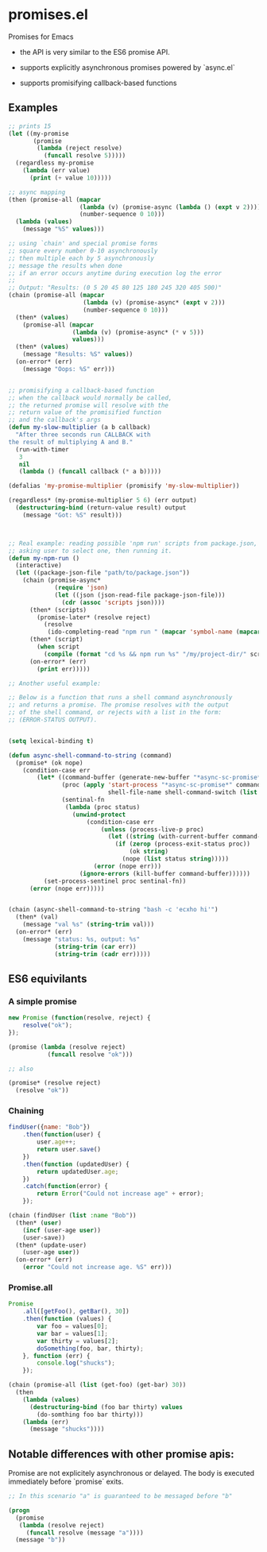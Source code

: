 * promises.el
  Promises for Emacs

  - the API is very similar to the ES6 promise API.

  - supports explicitly asynchronous promises powered by `async.el`

  - supports promisifying callback-based functions

** Examples
   #+BEGIN_SRC emacs-lisp
     ;; prints 15
     (let ((my-promise
            (promise
             (lambda (reject resolve)
               (funcall resolve 5)))))
       (regardless my-promise
         (lambda (err value)
           (print (+ value 10)))))

     ;; async mapping
     (then (promise-all (mapcar
                         (lambda (v) (promise-async (lambda () (expt v 2))))
                         (number-sequence 0 10)))
       (lambda (values)
         (message "%S" values)))

     ;; using `chain' and special promise forms
     ;; square every number 0-10 asynchronously
     ;; then multiple each by 5 asynchronously
     ;; message the results when done
     ;; if an error occurs anytime during execution log the error
     ;;
     ;; Output: "Results: (0 5 20 45 80 125 180 245 320 405 500)"
     (chain (promise-all (mapcar
                          (lambda (v) (promise-async* (expt v 2)))
                          (number-sequence 0 10)))
       (then* (values)
         (promise-all (mapcar
                       (lambda (v) (promise-async* (* v 5)))
                       values)))
       (then* (values)
         (message "Results: %S" values))
       (on-error* (err)
         (message "Oops: %S" err)))


     ;; promisifying a callback-based function
     ;; when the callback would normally be called,
     ;; the returned promise will resolve with the
     ;; return value of the promisified function
     ;; and the callback's args
     (defun my-slow-multiplier (a b callback)
       "After three seconds run CALLBACK with
     the result of multiplying A and B."
       (run-with-timer
        3
        nil
        (lambda () (funcall callback (* a b)))))

     (defalias 'my-promise-multiplier (promisify 'my-slow-multiplier))

     (regardless* (my-promise-multiplier 5 6) (err output)
       (destructuring-bind (return-value result) output
         (message "Got: %S" result)))



     ;; Real example: reading possible 'npm run' scripts from package.json,
     ;; asking user to select one, then running it.
     (defun my-npm-run ()
       (interactive)
       (let ((package-json-file "path/to/package.json"))
         (chain (promise-async*
                  (require 'json)
                  (let ((json (json-read-file package-json-file)))
                    (cdr (assoc 'scripts json))))
           (then* (scripts)
             (promise-later* (resolve reject)
               (resolve
                (ido-completing-read "npm run " (mapcar 'symbol-name (mapcar 'car scripts))))))
           (then* (script)
             (when script
               (compile (format "cd %s && npm run %s" "/my/project-dir/" script) t)))
           (on-error* (err)
             (print err)))))
   #+END_SRC

   #+BEGIN_SRC emacs-lisp
     ;; Another useful example:

     ;; Below is a function that runs a shell command asynchronously
     ;; and returns a promise. The promise resolves with the output
     ;; of the shell command, or rejects with a list in the form:
     ;; (ERROR-STATUS OUTPUT).


     (setq lexical-binding t)

     (defun async-shell-command-to-string (command)
       (promise* (ok nope)
         (condition-case err
             (let* ((command-buffer (generate-new-buffer "*async-sc-promise*"))
                    (proc (apply 'start-process "*async-sc-promise*" command-buffer
                                 shell-file-name shell-command-switch (list command)))
                    (sentinal-fn
                     (lambda (proc status)
                       (unwind-protect
                           (condition-case err
                               (unless (process-live-p proc)
                                 (let ((string (with-current-buffer command-buffer (buffer-string))))
                                   (if (zerop (process-exit-status proc))
                                       (ok string)
                                     (nope (list status string)))))
                             (error (nope err)))
                         (ignore-errors (kill-buffer command-buffer))))))
               (set-process-sentinel proc sentinal-fn))
           (error (nope err)))))


     (chain (async-shell-command-to-string "bash -c 'ecxho hi'")
       (then* (val)
         (message "val %s" (string-trim val)))
       (on-error* (err)
         (message "status: %s, output: %s"
                  (string-trim (car err))
                  (string-trim (cadr err)))))
   #+END_SRC

** ES6 equivilants
*** A simple promise
   #+BEGIN_SRC javascript
     new Promise (function(resolve, reject) {
         resolve("ok");
     });
   #+END_SRC
   #+BEGIN_SRC emacs-lisp
     (promise (lambda (resolve reject)
                (funcall resolve "ok")))

     ;; also

     (promise* (resolve reject)
       (resolve "ok"))
   #+END_SRC
*** Chaining
    #+BEGIN_SRC javascript
      findUser({name: "Bob"})
          .then(function(user) {
              user.age++;
              return user.save()
          })
          .then(function (updatedUser) {
              return updatedUser.age;
          })
          .catch(function(error) {
              return Error("Could not increase age" + error);
          });
    #+END_SRC
    #+BEGIN_SRC emacs-lisp
      (chain (findUser (list :name "Bob"))
        (then* (user)
          (incf (user-age user))
          (user-save))
        (then* (update-user)
          (user-age user))
        (on-error* (err)
          (error "Could not increase age. %S" err)))
    #+END_SRC
*** Promise.all
    #+BEGIN_SRC javascript
      Promise
          .all([getFoo(), getBar(), 30])
          .then(function (values) {
              var foo = values[0];
              var bar = values[1];
              var thirty = values[2];
              doSomething(foo, bar, thirty);
          }, function (err) {
              console.log("shucks");
          });
    #+END_SRC
    #+BEGIN_SRC emacs-lisp
      (chain (promise-all (list (get-foo) (get-bar) 30))
        (then
          (lambda (values)
            (destructuring-bind (foo bar thirty) values
              (do-somthing foo bar thirty)))
          (lambda (err)
            (message "shucks"))))

    #+END_SRC
** Notable differences with other promise apis:
   Promise are not explicitely asynchronous or delayed. The body is executed immediately before `promise` exits.
   #+BEGIN_SRC emacs-lisp
     ;; In this scenario "a" is guaranteed to be messaged before "b"

     (progn
       (promise
        (lambda (resolve reject)
          (funcall resolve (message "a"))))
       (message "b"))
   #+END_SRC

